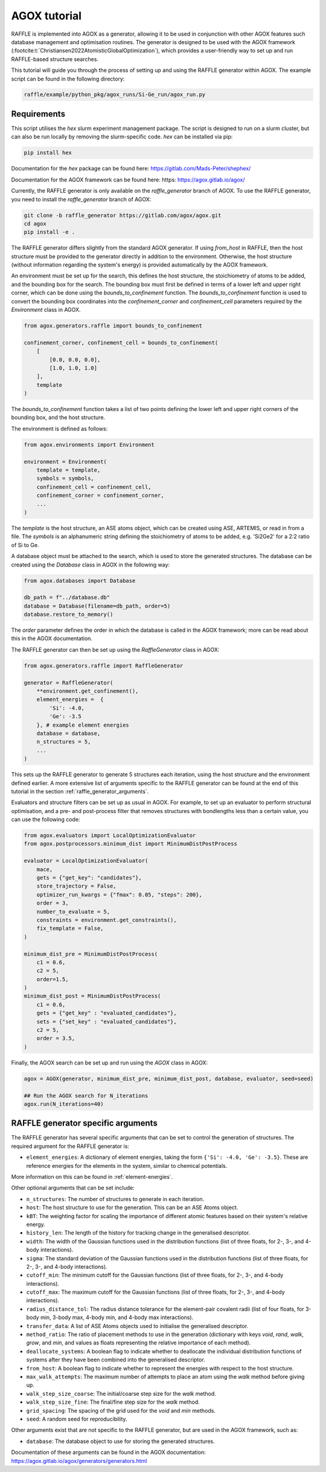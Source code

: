 .. agox:

=============
AGOX tutorial
=============

RAFFLE is implemented into AGOX as a generator, allowing it to be used in conjunction with other AGOX features such database management and optimisation routines.
The generator is designed to be used with the AGOX framework (:footcite:t:`Christiansen2022AtomisticGlobalOptimization`), which provides a user-friendly way to set up and run RAFFLE-based structure searches.

This tutorial will guide you through the process of setting up and using the RAFFLE generator within AGOX.
The example script can be found in the following directory:

.. code-block:: bash

    raffle/example/python_pkg/agox_runs/Si-Ge_run/agox_run.py

Requirements
------------

This script utilises the `hex` slurm experiment management package.
The script is designed to run on a slurm cluster, but can also be run locally by removing the slurm-specific code.
`hex` can be installed via pip:

.. code-block:: bash

    pip install hex

Documentation for the `hex` package can be found here: https://gitlab.com/Mads-Peter/shephex/

Documentation for the AGOX framework can be found here: https: https://agox.gitlab.io/agox/

Currently, the RAFFLE generator is only available on the `raffle_generator` branch of AGOX.
To use the RAFFLE generator, you need to install the `raffle_generator` branch of AGOX:

.. code-block:: bash

    git clone -b raffle_generator https://gitlab.com/agox/agox.git
    cd agox
    pip install -e .

The RAFFLE generator differs slightly from the standard AGOX generator.
If using `from_host` in RAFFLE, then the host structure must be provided to the generator directly in addition to the environment.
Otherwise, the host structure (without information regarding the system's energy) is provided automatically by the AGOX framework.

An environment must be set up for the search, this defines the host structure, the stoichiometry of atoms to be added, and the bounding box for the search.
The bounding box must first be defined in terms of a lower left and upper right corner, which can be done using the `bounds_to_confinement` function.
The `bounds_to_confinement` function is used to convert the bounding box coordinates into the `confinement_corner` and `confinement_cell` parameters required by the `Environment` class in AGOX.

.. code-block:: python

    from agox.generators.raffle import bounds_to_confinement

    confinement_corner, confinement_cell = bounds_to_confinement(
        [
            [0.0, 0.0, 0.0],
            [1.0, 1.0, 1.0]
        ],
        template
    )

The `bounds_to_confinement` function takes a list of two points defining the lower left and upper right corners of the bounding box, and the host structure.

The environment is defined as follows:

.. code-block:: python

    from agox.environments import Environment

    environment = Environment(
        template = template,
        symbols = symbols,
        confinement_cell = confinement_cell,
        confinement_corner = confinement_corner,
        ...
    )

The `template` is the host structure, an ASE atoms object, which can be created using ASE, ARTEMIS, or read in from a file.
The `symbols` is an alphanumeric string defining the stoichiometry of atoms to be added, e.g. 'Si2Ge2' for a 2:2 ratio of Si to Ge.

A database object must be attached to the search, which is used to store the generated structures.
The database can be created using the `Database` class in AGOX in the following way:

.. code-block:: python

    from agox.databases import Database

    db_path = f"../database.db"
    database = Database(filename=db_path, order=5)
    database.restore_to_memory()

The `order` parameter defines the order in which the database is called in the AGOX framework; more can be read about this in the AGOX documentation.

The RAFFLE generator can then be set up using the `RaffleGenerator` class in AGOX:

.. code-block:: python

    from agox.generators.raffle import RaffleGenerator

    generator = RaffleGenerator(
        **environment.get_confinement(),
        element_energies =  {
            'Si': -4.0,
            'Ge': -3.5
        }, # example element energies
        database = database,
        n_structures = 5,
        ...
    )

This sets up the RAFFLE generator to generate 5 structures each iteration, using the host structure and the environment defined earlier.
A more extensive list of arguments specific to the RAFFLE generator can be found at the end of this tutorial in the section :ref:`raffle_generator_arguments`.

Evaluators and structure filters can be set up as usual in AGOX.
For example, to set up an evaluator to perform structural optimisation, and a pre- and post-process filter that removes structures with bondlengths less than a certain value, you can use the following code:

.. code-block:: python

    from agox.evaluators import LocalOptimizationEvaluator
    from agox.postprocessors.minimum_dist import MinimumDistPostProcess

    evaluator = LocalOptimizationEvaluator(
        mace,
        gets = {"get_key": "candidates"},
        store_trajectory = False,
        optimizer_run_kwargs = {"fmax": 0.05, "steps": 200},
        order = 3,
        number_to_evaluate = 5,
        constraints = environment.get_constraints(),
        fix_template = False,
    )

    minimum_dist_pre = MinimumDistPostProcess(
        c1 = 0.6,
        c2 = 5,
        order=1.5,
    )
    minimum_dist_post = MinimumDistPostProcess(
        c1 = 0.6,
        gets = {"get_key" : "evaluated_candidates"},
        sets = {"set_key" : "evaluated_candidates"},
        c2 = 5,
        order = 3.5,
    )

Finally, the AGOX search can be set up and run using the `AGOX` class in AGOX:

.. code-block:: python

    agox = AGOX(generator, minimum_dist_pre, minimum_dist_post, database, evaluator, seed=seed)

    ## Run the AGOX search for N_iterations
    agox.run(N_iterations=40)


.. _raffle_generator_arguments:

RAFFLE generator specific arguments
-----------------------------------

The RAFFLE generator has several specific arguments that can be set to control the generation of structures.
The required argument for the RAFFLE generator is:

- ``element_energies``: A dictionary of element energies, taking the form ``{'Si': -4.0, 'Ge': -3.5}``. These are reference energies for the elements in the system, similar to chemical potentials.

More information on this can be found in :ref:`element-energies`.

Other optional arguments that can be set include:

- ``n_structures``: The number of structures to generate in each iteration.
- ``host``: The host structure to use for the generation. This can be an ASE Atoms object.
- ``kBT``: The weighting factor for scaling the importance of different atomic features based on their system's relative energy.
- ``history_len``: The length of the history for tracking change in the generalised descriptor.
- ``width``: The width of the Gaussian functions used in the distribution functions (list of three floats, for 2-, 3-, and 4-body interactions).
- ``sigma``: The standard deviation of the Gaussian functions used in the distribution functions (list of three floats, for 2-, 3-, and 4-body interactions).
- ``cutoff_min``: The minimum cutoff for the Gaussian functions (list of three floats, for 2-, 3-, and 4-body interactions).
- ``cutoff_max``: The maximum cutoff for the Gaussian functions (list of three floats, for 2-, 3-, and 4-body interactions).
- ``radius_distance_tol``: The radius distance tolerance for the element-pair covalent radii (list of four floats, for 3-body min, 3-body max, 4-body min, and 4-body max interactions).
- ``transfer_data``: A list of ASE Atoms objects used to initialise the generalised descriptor.
- ``method_ratio``: The ratio of placement methods to use in the generation (dictionary with keys `void`, `rand`, `walk`, `grow`, and `min`, and values as floats representing the relative importance of each method).
- ``deallocate_systems``: A boolean flag to indicate whether to deallocate the individual distribution functions of systems after they have been combined into the generalised descriptor.
- ``from_host``: A boolean flag to indicate whether to represent the energies with respect to the host structure.
- ``max_walk_attempts``: The maximum number of attempts to place an atom using the `walk` method before giving up.
- ``walk_step_size_coarse``: The initial/coarse step size for the `walk` method.
- ``walk_step_size_fine``: The final/fine step size for the `walk` method.
- ``grid_spacing``: The spacing of the grid used for the `void` and `min` methods.
- ``seed``: A random seed for reproducibility.

Other arguments exist that are not specific to the RAFFLE generator, but are used in the AGOX framework, such as:

- ``database``: The database object to use for storing the generated structures.

Documentation of these arguments can be found in the AGOX documentation: https://agox.gitlab.io/agox/generators/generators.html
